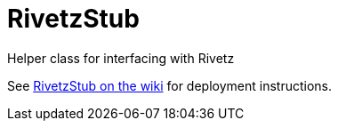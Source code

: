 = RivetzStub

Helper class for interfacing with Rivetz

See https://epistery.com/do/view/Main/RivetzStub[RivetzStub on the wiki] for deployment instructions.

